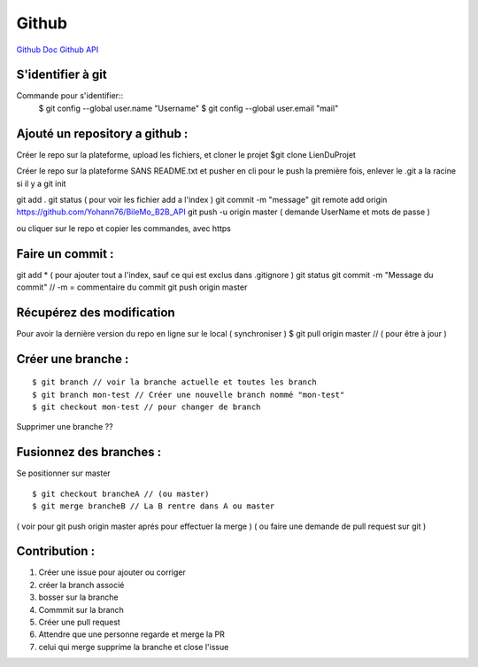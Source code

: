 .. index::
   single: Github; Github

Github
===================
`Github Doc <https://help.github.com/en>`_
`Github API <https://developer.github.com/v3/>`_

S'identifier à git 
-------------------

Commande pour s'identifier::
     $ git config --global user.name "Username"
     $ git config --global user.email "mail"
  
Ajouté un repository a github : 
-------------------

Créer le repo sur la plateforme, upload les fichiers, et cloner le projet 
$git clone LienDuProjet

Créer le repo sur la plateforme SANS README.txt et pusher en cli
pour le push la première fois, enlever le .git a la racine si il y a
git init
::

git add . 
git status ( pour voir les fichier add a l'index ) 
git commit -m "message" 
git remote add origin https://github.com/Yohann76/BileMo_B2B_API
git push -u origin master ( demande UserName et mots de passe ) 

ou cliquer sur le repo et copier les commandes, avec https 


Faire un commit : 
-------------------
::

git add * ( pour ajouter tout a l'index, sauf ce qui est exclus dans .gitignore ) 
git status
git commit -m "Message du commit"  // -m = commentaire du commit
git push origin master


Récupérez des modification 
-------------------

Pour avoir la dernière version du repo en ligne sur le local  ( synchroniser ) 
$ git pull origin master // ( pour être à jour ) 

Créer une branche : 
-------------------
::

$ git branch // voir la branche actuelle et toutes les branch 
$ git branch mon-test // Créer une nouvelle branch nommé "mon-test" 
$ git checkout mon-test // pour changer de branch 

Supprimer une branche ?? 

Fusionnez des branches :
-------------------

Se positionner sur master
::
 
$ git checkout brancheA // (ou master)
$ git merge brancheB // La B rentre dans A ou master 
( voir pour git push origin master aprés pour effectuer la merge ) 
( ou faire une demande de pull request sur git ) 

Contribution :
-------------------
1. Créer une issue pour ajouter ou corriger
2. créer la branch associé
3. bosser sur la branche
4. Commmit sur la branch 
5. Créer une pull request 
6. Attendre que une personne regarde et merge la PR 
7. celui qui merge supprime la branche et close l'issue 




